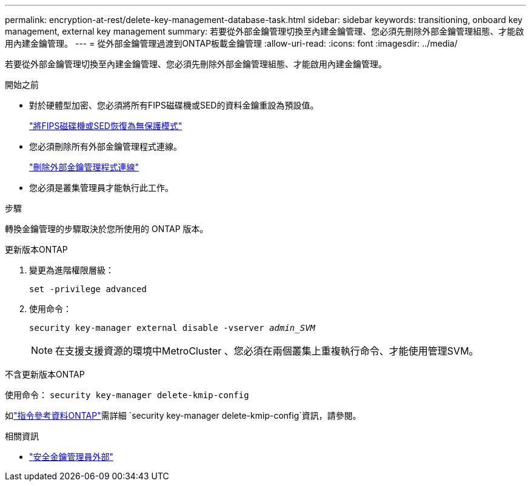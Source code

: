 ---
permalink: encryption-at-rest/delete-key-management-database-task.html 
sidebar: sidebar 
keywords: transitioning, onboard key management, external key management 
summary: 若要從外部金鑰管理切換至內建金鑰管理、您必須先刪除外部金鑰管理組態、才能啟用內建金鑰管理。 
---
= 從外部金鑰管理過渡到ONTAP板載金鑰管理
:allow-uri-read: 
:icons: font
:imagesdir: ../media/


[role="lead"]
若要從外部金鑰管理切換至內建金鑰管理、您必須先刪除外部金鑰管理組態、才能啟用內建金鑰管理。

.開始之前
* 對於硬體型加密、您必須將所有FIPS磁碟機或SED的資料金鑰重設為預設值。
+
link:return-seds-unprotected-mode-task.html["將FIPS磁碟機或SED恢復為無保護模式"]

* 您必須刪除所有外部金鑰管理程式連線。
+
link:remove-external-key-server-93-later-task.html["刪除外部金鑰管理程式連線"]

* 您必須是叢集管理員才能執行此工作。


.步驟
轉換金鑰管理的步驟取決於您所使用的 ONTAP 版本。

[role="tabbed-block"]
====
.更新版本ONTAP
--
. 變更為進階權限層級：
+
`set -privilege advanced`

. 使用命令：
+
`security key-manager external disable -vserver _admin_SVM_`

+

NOTE: 在支援支援資源的環境中MetroCluster 、您必須在兩個叢集上重複執行命令、才能使用管理SVM。



--
.不含更新版本ONTAP
--
使用命令：
`security key-manager delete-kmip-config`

如link:https://docs.netapp.com/us-en/ontap-cli/security-key-manager-delete-kmip-config.html["指令參考資料ONTAP"^]需詳細 `security key-manager delete-kmip-config`資訊，請參閱。

--
====
.相關資訊
* link:https://docs.netapp.com/us-en/ontap-cli/search.html?q=security+key-manager+external["安全金鑰管理員外部"^]

